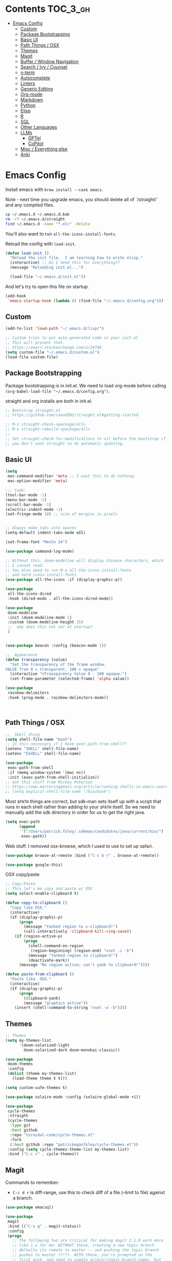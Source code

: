 
* Contents                                                         :TOC_3_gh:
- [[#emacs-config][Emacs Config]]
  - [[#custom][Custom]]
  - [[#package-bootstrapping][Package Bootstrapping]]
  - [[#basic-ui][Basic UI]]
  - [[#path-things--osx][Path Things / OSX]]
  - [[#themes][Themes]]
  - [[#magit][Magit]]
  - [[#buffer--window-navigation][Buffer / Window Navigation]]
  - [[#search--ivy--counsel][Search / Ivy / Counsel]]
  - [[#v-term][v-term]]
  - [[#autocomplete][Autocomplete]]
  - [[#linters][Linters]]
  - [[#generic-editing][Generic Editing]]
  - [[#org-mode][Org-mode]]
  - [[#markdown][Markdown]]
  - [[#python][Python]]
  - [[#elisp][Elisp]]
  - [[#r][R]]
  - [[#sql][SQL]]
  - [[#other-languages][Other Languages]]
  - [[#llms][LLMs]]
    - [[#gptel][GPTel]]
    - [[#copilot][CoPilot]]
  - [[#misc--everything-else][Misc / Everything else]]
  - [[#anki][Anki]]

* Emacs Config

Install emacs with =brew install --cask emacs=. 

Note - next time you upgrade emacs, you should delete all of `/straight/` and any compiled files.  

#+begin_src bash
cp ~/.emacs.d ~/.emacs.d.bak
rm -rf ~/.emacs.d/straight
find ~/.emacs.d -name "*.elc" -delete
#+end_src

You'll also want to run =all-the-icons-install-fonts=.

Reload the config with ~load-init~.

#+begin_src emacs-lisp
(defun load-init ()
  "Reload the init file.  I am learning how to write elisp."
  (interactive) ;; Do I need this for everything??
  (message "Reloading init.el...")

  (load-file "~/.emacs.d/init.el"))
#+end_src

And let's try to open this file on startup.

#+begin_src emacs-lisp
(add-hook
 'emacs-startup-hook (lambda () (find-file "~/.emacs.d/config.org")))
#+end_src

** Custom 
#+begin_src emacs-lisp
(add-to-list 'load-path "~/.emacs.d/lisp/")

;; Custom tries to put auto-generated code in your init.el
;; This will prevent that.
;; https://emacs.stackexchange.com/a/29746
(setq custom-file "~/.emacs.d/custom.el")
(load-file custom-file)
#+end_src
** Package Bootstrapping

Package bootstrapping is in init.el.  We need to load org-mode before calling =(org-babel-load-file "~/.emacs.d/config.org")=.  

straight and org installs are both in init.el.  

#+begin_src emacs-lisp
;; Bootstrap straight.el
;; https://github.com/raxod502/straight.el#getting-started

;; M-x straight-check-<package/all>
;; M-x straight-rebuild-<package/all>
;;
;; Set straight-check-for-modifications to nil before the bootstrap if
;; you don't want straight to do automatic updating.
#+end_src


** Basic UI

#+begin_src emacs-lisp
(setq
 mac-command-modifier 'meta ;; I want this to do nothing.
 mac-option-modifier 'meta)

;;; Code:
(tool-bar-mode -1)
(menu-bar-mode -1)
(scroll-bar-mode -1)
(electric-indent-mode -1)
(set-fringe-mode 10) ;; size of margins in pixels


;; Always make tabs into spaces
(setq-default indent-tabs-mode nil)

(set-frame-font "Menlo 24")

(use-package command-log-mode)

;; Without this, doom-modeline will display chinese characters, which
;; I cannot read.
;; You also need to run M-x all-the-icons-install-fonts 
;; and nerd-icons-install-fonts
(use-package all-the-icons :if (display-graphic-p))

(use-package
 all-the-icons-dired
 :hook (dired-mode . all-the-icons-dired-mode))

(use-package
 doom-modeline
 :init (doom-modeline-mode 1)
 :custom (doom-modeline-height 15)
 ;;  why does this not set at startup?
 )


(use-package beacon :config (beacon-mode 1))

;;  Appearance
(defun transparency (value)
  "Set the transparency of the frame window.
VALUE from 0 = transparent, 100 = opaque"
  (interactive "nTransparency Value 0 - 100 opaque:")
  (set-frame-parameter (selected-frame) 'alpha value))

(use-package
 rainbow-delimiters
 :hook (prog-mode . rainbow-delimiters-mode))
#+end_src

#+begin_src emacs-lisp


#+end_src

#+RESULTS:
| doom-1337 | doom-Iosvkem | doom-acario-dark | doom-acario-light | doom-ayu-dark | doom-ayu-light | doom-ayu-mirage | doom-badger | doom-bluloco-dark | doom-bluloco-light | doom-challenger-deep | doom-city-lights | doom-dark+ | doom-dracula | doom-earl-grey | doom-ephemeral | doom-fairy-floss | doom-feather-dark | doom-feather-light | doom-flatwhite | doom-gruvbox-light | doom-gruvbox | doom-henna | doom-homage-black | doom-homage-white | doom-horizon | doom-ir-black | doom-lantern | doom-laserwave | doom-manegarm | doom-material-dark | doom-material | doom-meltbus | doom-miramare | doom-molokai | doom-monokai-classic | doom-monokai-machine | doom-monokai-octagon | doom-monokai-pro | doom-monokai-ristretto | doom-monokai-spectrum | doom-moonlight | doom-nord-aurora | doom-nord-light | doom-nord | doom-nova | doom-oceanic-next | doom-oksolar-dark | doom-oksolar-light | doom-old-hope | doom-one-light | doom-one | doom-opera-light | doom-opera | doom-outrun-electric | doom-palenight | doom-peacock | doom-pine | doom-plain-dark | doom-plain | doom-rouge | doom-shades-of-purple | doom-snazzy | doom-solarized-dark-high-contrast | doom-solarized-dark | doom-solarized-light | doom-sourcerer | doom-spacegrey | doom-tokyo-night | doom-tomorrow-day | doom-tomorrow-night | doom-vibrant | doom-wilmersdorf | doom-winter-is-coming-dark-blue | doom-winter-is-coming-light | doom-xcode | doom-zenburn |

** Path Things / OSX
#+begin_src emacs-lisp
;;  Shell thing
(setq shell-file-name "bash")
;; Is this necessary if I have exec-path-from-shell??
(setenv "SHELL" shell-file-name)
(setenv "ESHELL" shell-file-name)

(use-package
 exec-path-from-shell
 :if (memq window-system '(mac ns))
 :init (exec-path-from-shell-initialize))
;; Got this stuff from Mickey Peterson
;; https://www.masteringemacs.org/article/running-shells-in-emacs-overview
;; (setq explicit-shell-file-name "/bin/bash")
#+end_src

Most =$PATH= things are correct, but sdk-man sets itself up with a script that runs in each shell rather than adding to your =$PATH= itself.  So we need to manually add the sdk directory in order for us to get the right java.
#+begin_src emacs-lisp
(setq exec-path
      (append
       '("/Users/patrick.foley/.sdkman/candidates/java/current/bin/")
       exec-path))
#+end_src

Web stuff.  I removed osx-browse, which I used to use to set up safari.

#+begin_src emacs-lisp
(use-package browse-at-remote :bind ("C-c b r" . browse-at-remote))

(use-package google-this)
#+end_src

OSX copy/paste

#+begin_src emacs-lisp
;; Copy-Paste
;; This let's me copy and paste w/ OSX
(setq select-enable-clipboard t)

(defun copy-to-clipboard ()
  "Copy like OSX."
  (interactive)
  (if (display-graphic-p)
      (progn
        (message "Yanked region to x-clipboard!")
        (call-interactively 'clipboard-kill-ring-save))
    (if (region-active-p)
        (progn
          (shell-command-on-region
           (region-beginning) (region-end) "xsel -i -b")
          (message "Yanked region to clipboard!")
          (deactivate-mark))
      (message "No region active; can't yank to clipboard!"))))

(defun paste-from-clipboard ()
  "Paste like  OSX."
  (interactive)
  (if (display-graphic-p)
      (progn
        (clipboard-yank)
        (message "graphics active"))
    (insert (shell-command-to-string "xsel -o -b"))))
#+end_src

** Themes

#+begin_src emacs-lisp
;; Themes
(setq my-themes-list
      '(doom-solarized-light
        doom-solarized-dark doom-monokai-classic))

(use-package
 doom-themes
 :config
 (dolist (theme my-themes-list)
   (load-theme theme t t)))

(setq custom-safe-themes t)

(use-package solaire-mode :config (solaire-global-mode +1))

(use-package
 cycle-themes
 :straight
 (cycle-themes
  :type git
  :host github
  :repo "toroidal-code/cycle-themes.el"
  :fork
  (:host github :repo "patrickeganfoley/cycle-themes.el"))
 :config (setq cycle-themes-theme-list my-themes-list)
 :bind ("C-c c" . cycle-themes))
#+end_src

** Magit

Commands to remember:
  - =C-c d r= is diff-range, use this to check diff of a file (--limit to file) against a branch. 

#+begin_src emacs-lisp
(use-package emacsql)

(use-package
 magit
 :bind (("C-x g" . magit-status))
 :config
 (progn
   ;; The following two are critical for making magit 2.1.0 work more
   ;; like 1.x for me: WITHOUT these, creating a new topic branch
   ;; defaults its remote to master -- and pushing the topic branch
   ;; pushes to master (?!?). WITH these, you're prompted on the
   ;; first push, and need to supply origin/<topic-branch-name>, but
   ;; thereafter it's set and all is well.
   (setq magit-branch-arguments '()) ;do NOT want --track
   (setq magit-push-arguments '("--set-upstream")))) ;aka -u

(use-package forge :after magit)
#+end_src

I might want to add back =(use-package forge :after magit)=, but currently it's causing trouble with https://github.com/magit/forge/issues/535#issuecomment-1387734805 

** Buffer / Window Navigation
#+begin_src emacs-lisp
(global-set-key (kbd "C-x o") 'next-multiframe-window)

;; http://stackoverflow.com/a/17984479
(defun prev-window ()
  (interactive)
  (other-window -1))

;;(define-key global-map (kbd "C-x p") 'prev-window)
(define-key global-map (kbd "C-x p") 'previous-multiframe-window)

(defun rotate-windows ()
  "Toggle between horizontal and vertical split with two windows."
  (interactive)
  (if (> (length (window-list)) 2)
      (error "Can't toggle with more than 2 windows!")
    (let ((func
           (if (window-full-height-p)
               #'split-window-vertically
             #'split-window-horizontally)))
      (delete-other-windows)
      (funcall func)
      (save-selected-window
        (other-window 1)
        (switch-to-buffer (other-buffer))))))

;; From http://emacswiki.org/emacs/TransposeWindows
;; They also include this:
;; (define-key ctl-x-4-map (kbd "t") 'transpose-windows)
(defun transpose-windows (arg)
  "Transpose the buffers shown in two windows.
Don't know what ARG does."
  (interactive "p")
  (let ((selector
         (if (>= arg 0)
             'next-window
           'previous-window)))
    (while (/= arg 0)
      (let ((this-win (window-buffer))
            (next-win (window-buffer (funcall selector))))
        (set-window-buffer (selected-window) next-win)
        (set-window-buffer (funcall selector) this-win)
        (select-window (funcall selector)))
      (setq arg
            (if (plusp arg)
                (1- arg)
              (1+ arg))))))

;; Zooms in on one buffer.  Let's you zoom back out.
;; Think of it as like narrowing but for buffers
;; https://www.gnu.org/software/emacs/manual/html_node/emacs/Narrowing.html
;; code from https://gist.github.com/mads-hartmann/3402786#gistcomment-693878
(defun toggle-maximize-buffer ()
  "Maximize buffer."
  (interactive)
  (if (= 1 (length (window-list)))
      (jump-to-register '_)
    (progn
      (window-configuration-to-register '_)
      (delete-other-windows))))
;;  Good tips on keybinding conventions
;; https://emacs.stackexchange.com/questions/42164/convention-about-using-c-x-or-c-c-as-prefix-keys
(global-set-key (kbd "C-c z") 'toggle-maximize-buffer)
#+end_src
** Search / Ivy / Counsel

ivy - generic completion mechanism
swiper - uses ivy, alternative to isearch
counsel - enhanced versions of common commands
smex/amx - older version of replace search

#+begin_src emacs-lisp
(use-package
 ivy
 :straight t
 :config (ivy-mode 1)
 ;; you might also want counsel and swiper
 )

(use-package
 counsel
 :straight t
 :after ivy
 :config (counsel-mode)
 :bind
 (("M-x" . counsel-M-x)
  ("C-x b" . counsel-ibuffer)
  ("C-x C-f" . counsel-find-file)
  :map
  minibuffer-local-map
  ("C-r" . 'counsel-minibuffer-history)))
;; Ivy/counsel by default prepends M-x searches with ^,
;; which prevents fuzzy matching.
(setq ivy-initial-inputs-alist nil)


(use-package ivy-rich :straight t :init (ivy-rich-mode 1))

(use-package
 helpful
 :straight t
 :custom
 (counsel-describe-function-function #'helpful-callable)
 (counsel-describe-variable-function #'helpful-variable)
 :bind
 ([remap describe-function] . counsel-describe-function)
 ([remap describe-command] . helpful-command)
 ([remap describe-variable] . counsel-describe-variable)
 ([remap describe-key] . helpful-key))
#+end_src
** v-term

#+begin_src emacs-lisp
(use-package
 vterm
 :ensure t
 :config
 ;; Enable cursor line in vterm buffer when in "line mode"
 (defvar-local vterm-line-mode nil
   "Track whether we're in line mode (similar to ansi-term's line mode)")

 ;; Function to toggle between "character mode" and "line mode"
 (defun vterm-toggle-line-char-mode ()
   "Toggle between line mode and char mode in vterm (similar to ansi-term)"
   (interactive)
   (if vterm-line-mode
       (vterm-char-mode)
     (vterm-line-mode)))

 ;; Implement line mode
 (defun vterm-line-mode ()
   "Enable line mode in vterm (similar to ansi-term's line mode)"
   (interactive)
   (setq vterm-line-mode t)
   (hl-line-mode 1)
   (vterm-copy-mode)
   (message "vterm line mode enabled"))

 ;; Implement char mode
 (defun vterm-char-mode ()
   "Enable char mode in vterm (similar to ansi-term's char mode)"
   (interactive)
   (setq vterm-line-mode nil)
   (hl-line-mode -1)
   (vterm-copy-mode -1)
   (message "vterm char mode enabled"))

 ;; Bind the keys to match ansi-term
 :bind
 (:map
  vterm-mode-map
  ("C-c C-j" . vterm-line-mode)
  ("C-c C-k" . vterm-char-mode)
  :map
  vterm-copy-mode-map
  ("C-c C-j" . vterm-line-mode)
  ("C-c C-k" . vterm-char-mode)))
#+end_src

#+RESULTS:
: vterm-char-mode

** Autocomplete
The major autocompletion tools are company mode and auto-complete. company-mode is more actively maintained and has a better API for
plugins.  You will need to install plugins for different languages just like you install different backends for syntax checking with
flycheck.

Python has two major auto complete backends that work with company: jedi and rope.  rope is more about refactoring.

#+begin_src emacs-lisp
(use-package
 company
 :straight t
 :diminish company-mode
 :init
 (add-hook 'after-init-hook 'global-company-mode)
 (setq company-global-modes '(not eshell-mode shell-mode org-mode))
 ;; :bind
 ;; ("<tab>" . company-complete)
 ;; ("<tab>" . company-complete-common)
 ;;:config
 )
#+end_src

I disable company in org-mode and shell, otherwise it messes with all the asteriskses. 
** Linters

Flycheck is syntax checking specifically for emacs - it does not check syntax itself, but calls external programs.

LSP-mode uses flycheck as its UI, it does not replace it.

flymake is the built-in version of syntax checking.

#+begin_src emacs-lisp
(use-package
 flycheck
 :straight t
 :init (global-flycheck-mode)
 ;; Use C-c ! v to check out flycheck settings
 ;; Use C-c ! n to check the next error!
 )

;; I might want to point this to ~/.asdf/shims/python3
(setq flycheck-python-pycompile-executable "python3")
#+end_src


** Generic Editing
Tools for block commenting, comment boxes, etc...

I'll try to get a put-in-spaces/quotes/etc.. thing here.

#+begin_src emacs-lisp
;; Original idea from
;; http://www.opensubscriber.com/message/emacs-devel@gnu.org/10971693.html
(defun comment-dwim-line (&optional arg)
  "Replacement for the `comment-dwim' command.
If no region is selected and current line is not blank and we are
  not at the end of the line, then comment current line.
  Replaces default behaviour of `comment-dwim', when it inserts
  comment at the end of the line.
  ARG is passed to `comment-normalize-vars'"
  (interactive "*P")
  (comment-normalize-vars)
  (if (and (not (region-active-p)) (not (looking-at "[ \t]*$")))
      (comment-or-uncomment-region
       (line-beginning-position) (line-end-position))
    (comment-dwim arg)))
(global-set-key "\M-;" 'comment-dwim-line)

(defun bjm-comment-box (b e)
  "Draw a comment box.
Pulled from http://www.star.bris.ac.uk/bjm/emacs-tips.html.
B is beginning of the box.
E is the end."

  (interactive "r")

  (let ((e (copy-marker e t)))
    (goto-char b)
    (end-of-line)
    (insert-char ?  (- fill-column (current-column)))
    (comment-box b e 1)
    (goto-char e)
    (set-marker e nil)))
(global-set-key (kbd "C-c b b") 'bjm-comment-box)

;; https://www.emacswiki.org/emacs/IncrementNumber
(defun increment-number-at-point ()
  (interactive)
  (skip-chars-backward "0-9")
  (or (looking-at "[0-9]+") (error "No number at point"))
  (replace-match
   (number-to-string (1+ (string-to-number (match-string 0))))))

(defun xah-replace-invisible-char ()
  "Query replace some invisible Unicode chars.
The chars to be searched are:
 ZERO WIDTH NO-BREAK SPACE (65279, #xfeff)
 ZERO WIDTH SPACE (codepoint 8203, #x200b)
 RIGHT-TO-LEFT MARK (8207, #x200f)
 RIGHT-TO-LEFT OVERRIDE (8238, #x202e)
 LEFT-TO-RIGHT MARK ‎(8206, #x200e)
 OBJECT REPLACEMENT CHARACTER (65532, #xfffc)

Search begins at cursor position. (respects `narrow-to-region')

URL `http://xahlee.info/emacs/emacs/elisp_unicode_replace_invisible_chars.html'
Version 2018-09-07"
  (interactive)
  (query-replace-regexp
   "\ufeff\\|\u200b\\|\u200f\\|\u202e\\|\u200e\\|\ufffc" ""))
#+end_src

** Org-mode

#+begin_src emacs-lisp
(require 'ox-md nil t)

(setq org-hide-emphasis-markers t)

(add-hook 'org-mode-hook 'org-indent-mode)
;; (add-hook 'org-mode-hook 'variable-pitch-mode)
(add-hook 'org-mode-hook 'visual-line-mode)

;; Don't add new lines
(setf org-blank-before-new-entry
      '((heading . nil) (plain-list-item . nil)))

;; subscripts/superscripts 
;; https://orgmode.org/manual/Subscripts-and-Superscripts.html#Subscripts-and-Superscripts
(setq org-pretty-entities t)
(setq org-pretty-entities-include-sub-superscripts t)

;; kanban
(use-package
 org-kanban
 :straight t
 :config
 (setq
  org-kanban/layout '("..." . 24)
  org-kanban/next-keys "tf"
  org-kanban/prev-keys "tb"))

(use-package
 toc-org
 :straight t
 :after org
 :init (add-hook 'org-mode-hook #'toc-org-enable))

(use-package
 org-modern
 :straight t
 :hook
 (org-mode . org-modern-mode)
 (org-agenda-mode . org-modern-agenda)
 :config
 (setq
  org-modern-star '("◉" "○" "✸" "✿" "✤" "✜" "◆" "▶")
  org-modern-table-vertical 1
  org-modern-table-horizontal 0.2
  org-modern-list '((43 . "➤") (45 . "–") (42 . "•"))))
#+end_src

#+RESULTS:
| org-modern-agenda |

You can put =# -*- org-confirm-babel-evaluate: nil -*-=
at the top of a document to avoid typing =yes= to 20+ src blocks.


You can also use
#+begin_src emacs-lisp
(setq org-confirm-babel-evaluate nil)
#+end_src


** Markdown
#+begin_src emacs-lisp
(use-package
 markdown-mode
 :straight t
 :commands (markdown-mode gfm-mode)
 :mode
 (("README\\.md\\'" . gfm-mode)
  ("readme\\.md\\'" . gfm-mode)
  ("\\.md\\'" . markdown-mode)
  ("\\.markdown\\'" . markdown-mode))
 :init
 (progn
   (setq markdown-command "multimarkdown")
   ;; I don't think the variable-font-buffer part works.
   (add-hook 'markdown-mode-hook 'variable-font-buffer)
   (add-hook 'gfm-mode-hook 'variable-font-buffer)))


(use-package
 vmd-mode
 ;;  You also need to install vmd
 ;;  You set up nodejs 14.17.5 with asdf
 :straight t)
#+end_src
** Python


#+begin_src emacs-lisp

(use-package
 lsp-mode
 :straight t
 :commands lsp
 :config
 (setq lsp-disabled-clients nil)
 (setq lsp-enabled-clients '(pyright ruff-lsp))
 (setq lsp-diagnostics-provider :flycheck)
 :hook (python-mode . lsp))

(use-package
 lsp-pyright
 :ensure t
 :hook
 (python-mode
  .
  (lambda ()
    (require 'lsp-pyright)
    (lsp))))

(with-eval-after-load 'lsp-mode
  (add-to-list
   'lsp-language-id-configuration '(python-mode . "python"))
  (lsp-register-client
   (make-lsp-client
    :new-connection
    (lsp-stdio-connection "ruff-lsp")
    :activation-fn (lsp-activate-on "python")
    :priority -1
    :server-id 'ruff-lsp)))

(use-package
 lsp-ui
 :straight t
 :commands lsp-ui-mode
 :config
 (setq lsp-ui-doc-enable t)
 (setq lsp-ui-sideline-show-diagnostics t)
 (setq lsp-ui-doc-position 'at-point))


(use-package
 pyvenv
 :straight t
 :init (setenv "WORKON_HOME" "~/venvs/")
 :config (pyvenv-mode t)

 ;; you want M-x pyvenv-activate RET dir_to_the_environment/env
 ;; and then `C-c C-p`

 ;; Set correct Python interpreter
 (setq pyvenv-post-activate-hooks
       (list
        (lambda ()
          (setq python-shell-interpreter
                (concat pyvenv-virtual-env "bin/python3")))))
 (setq pyvenv-post-deactivate-hooks
       (list (lambda () (setq python-shell-interpreter "python3")))))


(defun my_set_venv (venv)
  "Tell flycheck to use pylint, flake8, etc.. from a VENV."
  (interactive "sChoose a venv from ~/venvs/")
  ;; (setq-local pylintexec (concat "/Users/patrickfoley/venvs/" venv "/bin/pylint"))
  (message "Setting pylint & flake8 for flycheck to use %s " venv)
  (setq flycheck-python-pylint-executable
        (concat "/Users/patrickfoley/venvs/" venv "/bin/pylint"))
  (setq flycheck-python-flake8-executable
        (concat "/Users/patrickfoley/venvs/" venv "/bin/flake83"))
  (setq flycheck-python-flake8-executable
        (concat "/Users/patrickfoley/venvs/" venv "/bin/flake82"))
  (message "Setting lsp-pyright-python-executable-cmd  %s " venv)
  (setq lsp-pyright-python-executable-cmd
        (concat "/Users/patrickfoley/venvs/" venv "/bin/python")))


(use-package
 blacken
 :straight t
 :config
 ;;(add-hook 'python-mode-hook 'blacken-mode)
 )


(use-package py-yapf :straight t)

;;  EIN - Emacs IPython Notebook
;;  Do not use the old repo maintained by tkf,
;;  check out the new one at https://github.com/millejoh/emacs-ipython-notebook
(use-package
 ein
 :straight t
 :commands (ein:notebooklist-open)
 :config
 (defvar ein:jupyter-default-server-command)
 (defvar ein:jupyter-server-args)
 (setq
  ein:jupyter-default-server-command "~/venvs/sf39/bin/jupyter"
  ein:jupyter-server-args (list "--no-browser"))
 (setq ein:output-area-inlined-images t))
#+end_src

#+RESULTS:
: t

Can I make the plots a bit smaller?

#+begin_src emacs-lisp
(defun my-ein-setup ()
  (setq ein:output-area-inlined-images t)
  (setq ein:slice-image t)
  (setq ein:slice-image-data '(800 . nil))) ; Width in pixels

(add-hook 'ein:notebook-mode-hook 'my-ein-setup)
#+end_src

#+RESULTS:
| my-ein-setup |
** Elisp

#+begin_src emacs-lisp
;; Elisp formatting with elisp-autofmt
(use-package
 elisp-autofmt
 :straight (:host codeberg :repo "ideasman42/emacs-elisp-autofmt")
 :commands (elisp-autofmt-mode elisp-autofmt-buffer elisp-autofmt-region)
 :hook (emacs-lisp-mode . elisp-autofmt-mode)
 :config
 ;; Set Python path explicitly
 (setq elisp-autofmt-python-bin
       "/Users/patrickfoley/.asdf/shims/python3"))

;; Function to format elisp src blocks in org files
(defun my/format-elisp-src-blocks ()
  "Format all emacs-lisp src blocks in the current org buffer."
  (interactive)
  (save-excursion
    (goto-char (point-min))
    (while (re-search-forward "^#\\+begin_src emacs-lisp" nil t)
      (let* ((element (org-element-at-point))
             (begin (org-element-property :begin element))
             (end (org-element-property :end element))
             (value (org-element-property :value element)))
        (when value
          ;; Format the code using elisp-autofmt
          (let ((formatted
                 (with-temp-buffer
                   (emacs-lisp-mode)
                   (insert value)
                   (elisp-autofmt-buffer)
                   (buffer-string))))
            ;; Replace the src block content
            (goto-char begin)
            (when (re-search-forward "^#\\+begin_src emacs-lisp.*\n"
                                     end
                                     t)
              (let ((content-start (point)))
                (when (re-search-forward "^#\\+end_src" end t)
                  (beginning-of-line)
                  (delete-region content-start (point))
                  (insert formatted))))))
        ;; Move past this block
        (goto-char (or end (point-max)))))))

;; Keybinding to manually format org elisp blocks
(global-set-key (kbd "C-c f e") 'my/format-elisp-src-blocks)

;; Auto-format config.org on save
(defun my/auto-format-config-org ()
  "Auto-format elisp blocks in config.org before saving."
  (when (and buffer-file-name
             (string-match-p "config\\.org$" buffer-file-name))
    (my/format-elisp-src-blocks)))

(add-hook 'before-save-hook 'my/auto-format-config-org)
#+end_src

** R 

#+begin_src emacs-lisp
;; R Rlang R ESS 

(use-package
 ess
 :straight t
 :mode (("\\.r\\'" . r-mode) ("\\.R\\'" . r-mode))
 :init (require 'ess-r-mode))

(use-package
 polymode
 :straight t
 :commands (poly-markdown+r-mode)
 :mode
 (("\\.rmd\\'" . poly-markdown+r-mode)
  ("\\.Rmd\\'" . poly-markdown+r-mode)))

(use-package
 poly-markdown
 :straight t
 :mode (("\\.md\\'" . poly-markdown-mode)))

(use-package poly-R :straight t)

(org-babel-do-load-languages 'org-babel-load-languages '((R . t)))
#+end_src
** SQL

This is all based off https://truongtx.me/2014/08/23/setup-emacs-as-an-sql-database-client

First some generic sql setup.

#+begin_src emacs-lisp
;; I put this here I think to avoid linter errors (assignment to free variable)
;; But note - you need this _BEFORE_ secrets.el
(defvar sql-connection-alist)
(setq sql-connection-alist '())

;; This contains some sql db locations and passwords
;; It is not on github.
(load-file "~/.emacs.d/secrets.el")

(require 'sql)
(use-package
 sql
 :straight t
 :init
 (progn
   (add-hook 'sql-interactive-mode-hook 'orgtbl-mode)
   ;; This is great!  You can sort sql results
   ;; after they show up if you forgot to in the query!
   ;; C-c ^ will sort!
   )
 :hook
 (sql-mode . enable-sql-upcase)
 (sql-interactive-mode . enable-sql-upcase)

 :config
 (define-abbrev-table 'sql-mode-abbrev-table
   (mapcar
    #'(lambda (v) (list v (upcase v) nil 1))
    '("absolute"
      "action"
      "add"
      "after"
      "all"
      "allocate"
      "alter"
      "and"
      "any"
      "are"
      "array"
      "as"
      "asc"
      "asensitive"
      "assertion"
      "asymmetric"
      "at"
      "atomic"
      "authorization"
      "avg"
      "before"
      "begin"
      "between"
      "bigint"
      "binary"
      "bit"
      "bitlength"
      "blob"
      "boolean"
      "both"
      "breadth"
      "by"
      "call"
      "called"
      "cascade"
      "cascaded"
      "case"
      "cast"
      "catalog"
      "char"
      "char_length"
      "character"
      "character_length"
      "check"
      "clob"
      "close"
      "coalesce"
      "collate"
      "collation"
      "column"
      "commit"
      "condition"
      "connect"
      "connection"
      "constraint"
      "constraints"
      "constructor"
      "contains"
      "continue"
      "convert"
      "corresponding"
      "count"
      "create"
      "cross"
      "cube"
      "current"
      "current_date"
      "current_default_transform_group"
      "current_path"
      "current_role"
      "current_time"
      "current_timestamp"
      "current_transform_group_for_type"
      "current_user"
      "cursor"
      "cycle"
      "data"
      "date"
      "day"
      "deallocate"
      "dec"
      "decimal"
      "declare"
      "default"
      "deferrable"
      "deferred"
      "delete"
      "depth"
      "deref"
      "desc"
      "describe"
      "descriptor"
      "deterministic"
      "diagnostics"
      "disconnect"
      "distinct"
      "do"
      "domain"
      "double"
      "drop"
      "dynamic"
      "each"
      "element"
      "else"
      "elseif"
      "end"
      "equals"
      "escape"
      "except"
      "exception"
      "exec"
      "execute"
      "exists"
      "exit"
      "external"
      "extract"
      "false"
      "fetch"
      "filter"
      "first"
      "float"
      "for"
      "foreign"
      "found"
      "free"
      "from"
      "full"
      "function"
      "general"
      "get"
      "global"
      "go"
      "goto"
      "grant"
      "group"
      "grouping"
      "handler"
      "having"
      "hold"
      "hour"
      "identity"
      "if"
      "immediate"
      "in"
      "indicator"
      "initially"
      "inner"
      "inout"
      "input"
      "insensitive"
      "insert"
      "int"
      "integer"
      "intersect"
      "interval"
      "into"
      "is"
      "isolation"
      "iterate"
      "join"
      "key"
      "language"
      "large"
      "last"
      "lateral"
      "leading"
      "leave"
      "left"
      "level"
      "like"
      "limit"
      "local"
      "localtime"
      "localtimestamp"
      "locator"
      "loop"
      "lower"
      "map"
      "match"
      "map"
      "member"
      "merge"
      "method"
      "min"
      "minute"
      "modifies"
      "module"
      "month"
      "multiset"
      "names"
      "national"
      "natural"
      "nchar"
      "nclob"
      "new"
      "next"
      "no"
      "none"
      "not"
      "null"
      "nullif"
      "numeric"
      "object"
      "octet_length"
      "of"
      "old"
      "on"
      "only"
      "open"
      "option"
      "or"
      "order"
      "ordinality"
      "out"
      "outer"
      "output"
      "over"
      "overlaps"
      "pad"
      "parameter"
      "partial"
      "partition"
      "path"
      "position"
      "precision"
      "prepare"
      "preserve"
      "primary"
      "prior"
      "privileges"
      "procedure"
      "public"
      "range"
      "read"
      "reads"
      "real"
      "recursive"
      "ref"
      "references"
      "referencing"
      "relative"
      "release"
      "repeat"
      "resignal"
      "restrict"
      "result"
      "return"
      "returns"
      "revoke"
      "right"
      "role"
      "rollback"
      "rollup"
      "routine"
      "row"
      "rows"
      "savepoint"
      "schema"
      "scope"
      "scroll"
      "search"
      "second"
      "section"
      "select"
      "sensitive"
      "session"
      "session_user"
      "set"
      "sets"
      "signal"
      "similar"
      "size"
      "smallint"
      "some"
      "space"
      "specific"
      "specifictype"
      "sql"
      "sqlcode"
      "sqlerror"
      "sqlexception"
      "sqlstate"
      "sqlwarning"
      "start"
      "state"
      "static"
      "submultiset"
      "substring"
      "sum"
      "symmetric"
      "system"
      "system_user"
      "table"
      "tablesample"
      "temporary"
      "then"
      "time"
      "timestamp"
      "timezone_hour"
      "timezone_minute"
      "to"
      "trailing"
      "transaction"
      "translate"
      "translation"
      "treat"
      "trigger"
      "trim"
      "true"
      "under"
      "undo"
      "union"
      "unique"
      "unknown"
      "unnest"
      "until"
      "update"
      "upper"
      "usage"
      "user"
      "using"
      "value"
      "values"
      "varchar"
      "varying"
      "view"
      "when"
      "whenever"
      "where"
      "while"
      "window"
      "with"
      "within"
      "without"
      "work"
      "write"
      "year"
      "zone"
      "greatest"
      "least")))

 (defun enable-sql-upcase ()
   (abbrev-mode 1)
   ;; Make underscore a word character so that abbrev stops expanding
   ;; send_count to send_COUNT
   (modify-syntax-entry ?_ "w" sql-mode-syntax-table)))

(add-hook
 'sql-interactive-mode-hook (lambda () (toggle-truncate-lines t)))
#+end_src 

#+begin_src emacs-lisp
(defvar sql-postgres-program)
(setq sql-postgres-program "/usr/local/bin/psql")

(defvar sql-send-terminator)
(setq sql-send-terminator t)

(setq sql-send-terminator ";")


;; Get this from https://github.com/stitchfix/booga/blob/master/gsn/bin/sane-presto
(defvar sql-presto-program)
(setq sql-presto-program "sane-presto3")
;; not used -- prevent emacs from asking for these
(defvar sql-presto-login-params)
(setq sql-presto-login-params
      '((user :default "patrick") (database :default "")))

(defun sql-comint-presto (product options x)
  "Interactive connection to presto.
          PRODUCT is maybe presto, maybe psql.  OPTIONS I don't use.
          We don't know what X is."
  (let ((sql-login-delay 0.9))
    (message "%S" product)
    (message "%S" options)
    (message "%S" x)
    (sql-comint product options)))

(defvar sql-product-alist)
(add-to-list
 'sql-product-alist
 '(presto
   :name "Presto"
   :free-software t
   :font-lock sql-mode-postgres-font-lock-keywords
   :sqli-program sql-presto-program
   :sqli-login sql-presto-login-params
   :sqli-comint-func sql-comint-presto
   :prompt-regexp "^\\w*[#>] "
   :prompt-length 8
   :prompt-cont-regexp "^\\w*[-(]*[#>] "
   :input-filter sql-remove-tabs-filter
   :terminator ("\\(^\\s-*\\\\g$\\|;\\)" . "\\g")))

(defun sql-presto ()
  "Connect to presto."
  (interactive)
  (let ((sql-product 'presto))
    (sql-connect 'presto)))

;; Now let's add ~/data/basketball.db to our sql-product-alist
(add-to-list
 'sql-product-alist
 '(basketball
   :name "Basketball"
   :free-software t
   :font-lock sql-mode-postgres-font-lock-keywords
   :sqli-program sql-sqlite-program
   :sqli-login sql-sqlite-login-params
   :sqli-comint-func sql-comint-sqlite
   :prompt-regexp "^\\w*[#>] "
   :prompt-length 8
   :prompt-cont-regexp "^\\w*[-(]*[#>] "
   :input-filter sql-remove-tabs-filter
   :terminator ("\\(^\\s-*\\\\g$\\|;\\)" . "\\g")))

(defun sql-basketball ()
  "Connect to basketball."
  (interactive)
  (let ((sql-product 'basketball))
    (sql-connect 'basketball)))

(add-to-list
 'sql-connection-alist
 '(basketball
   (sql-product 'basketball)
   (sql-database "~/sports/data/basketball.db")
   (sql-server "localhost")
   (sql-user "patrick")
   (sql-password "")
   (sql-read-only t)))

;; To connect to a local db sqlite db:
;; M-x sql-sqlite
;; <name_of_db.db>

(defun set-sql-buffer ()
  "Point to *SQL*."
  (interactive)
  (setq sql-buffer "*SQL*"))

;;(global-set-key (kbd "C-c q") 'set-sql-bufer)
#+end_src


** Other Languages

#+begin_src emacs-lisp
;; Scala
(use-package
 scala-mode
 :straight t
 :interpreter ("scala" . scala-mode))

;; Golang
(use-package
 go-mode
 :straight t
 :init
 (progn
   (setq gofmt-command "goimports")
   (add-hook 'before-save-hook 'gofmt-before-save)
   (bind-key [remap find-tag] #'godef-jump))
 :config (add-hook 'go-mode-hook 'electric-pair-mode))
#+end_src
** LLMs

Auths are from =secrets.el=. 

*** GPTel

#+begin_src emacs-lisp
(use-package
 gptel
 :straight t

 :bind (("C-c g" . gptel) ("C-c G" . gptel-send))
 :config (setq gptel-default-mode 'org-mode)
 ;; https://github.com/karthink/gptel/issues/351
 ;; for the 
 ;; Claude error: (HTTP/2 400) messages.2: all ;;messages must have non-empty content except ;; for the optional final assistant message
 ;;issue 
 (defun my/gptel-font-lock-update (&rest _)
   (when (and font-lock-mode (derived-mode-p 'org-mode))
     (font-lock-update)))
 (add-hook 'gptel-post-response-functions #'my/gptel-font-lock-update)

 ;; local
 (load-file "~/.emacs.d/gptel-config.el"))
#+end_src

#+RESULTS:
: gptel-send

I am trying to be able to save/load contexts as files.

#+begin_src emacs-lisp
(org-babel-load-file "~/.emacs.d/gptel-context-persistence.org")
#+end_src

#+RESULTS:
: Loaded ~/.emacs.d/gptel-context-persistence.el


#+begin_src emacs-lisp
;; Add a keybinding for the context manager
;;(global-set-key (kbd "C-c g p t") 'gptel-context-manager)
#+end_src



*** CoPilot

Not sure if this will work.  

#+begin_src emacs-lisp
(use-package
 copilot
 :straight
 (copilot
  :type git
  :host github
  :repo "zerolfx/copilot.el"
  :files ("dist" "*.el"))
 :ensure t
 :init
 (setq copilot-node-executable
       "/Users/patrick.foley/.asdf/installs/nodejs/20.3.1/bin/node")
 :config ())
#+end_src


Now try that and try =M-x copilot-login=.  

Wow that worked!  And it's pretty slick!  You need to activate =copilot-mode=, but it works!

So now let me see if I can get tab completion working.  This hasn't worked in the =config= or =init= sections yet.

#+begin_src emacs-lisp
(defun my/copilot-tab ()
  (interactive)
  (or (copilot-accept-completion) (indent-for-tab-command)))

(with-eval-after-load 'copilot
  (define-key copilot-mode-map (kbd "<tab>") #'my/copilot-tab))
#+end_src

** Misc / Everything else
#+begin_src emacs-lisp
;; TeX
(use-package latex-math-preview :straight t)

(use-package
 which-key
 :straight t
 :init (which-key-mode)
 :diminish which-key-mode
 :config (setq which-key-idle-delay 1.5)
 ;; I can't scroll through the display?
 )

(use-package multiple-cursors :straight t :config ())


;; Fonts
;; I want orgmode and markdowns to use variable width fonts.
;; Use variable width font faces in current buffer
;;  This line just declares a variable that apparently
;;  is defined in some other package.
;;  See https://emacs.stackexchange.com/questions/21245/dealing-with-warning-assignment-to-free-variable-when-certain-libraries-can-b for why it' necessary.
(defvar buffer-face-mode-face)
(defun variable-font-buffer ()
  "Set font to a variable width (proportional) fonts in current buffer.  Taken from https://emacs.stackexchange.com/a/3044."
  (interactive)
  (setq buffer-face-mode-face
        '(:family "Times New Roman" :height 200))
  (buffer-face-mode))


;;  Does this have to come after rmode?
(use-package
 restclient
 :straight t
 :mode (("\\.restclient\\'" . restclient-mode)))


;;  Kind of annoying there is a flymake yaml
;;  but no flycheck-yaml
(use-package
 yaml-mode
 :straight t
 :mode "\\.yaml\\'"
 :mode "\\.portal\\'"
 :mode "\\.portal_monitoring\\'")


(use-package
 projectile
 ;; NOTE - you use this mostly for C-c p s g and C-c p r
 ;; but using M-s . is also really nice!!
 ;; https://stackoverflow.com/a/1775184
 ;;
 ;; http://batsov.com/projectile/
 ;; projectile highly recommends the fix-ido package.
 ;; Maybe I should use it.
 ;; Useful Commands:
 ;;    C-c p s g  Run grep on the files in the project.
 ;;    C-c p b  Display a list of all project buffers currently open (for current project).
 ;;    C-c p p  Display a list of known projects you can switch to.
 ;;    C-c p r  Runs interactive query-replace on all files in the projects.
 ;;    C-c p s s  Runs ag on the project. Requires the presence of ag.el.
 ;;    (This is recommended instead of projectile isearch)
 ;;    C-c p C-h (shows all projectile bindings)
 :straight t
 :bind-keymap ("C-c p" . projectile-command-map)
 :custom (projectile-completion-system 'ivy)
 :config
 (progn
   (setq projectile-enable-caching t)
   (setq projectile-switch-project-action 'projectile-dired)))

(use-package
 counsel-projectile
 :straight t
 :config (counsel-projectile-mode))


;;  dired-mode stuff
;;  sets default to be human readable sizes
;; http://pragmaticemacs.com/emacs/dired-human-readable-sizes-and-sort-by-size/
(setq dired-listing-switches "-alh")

;;  let's me sort by size
(defun xah-dired-sort ()
  "Sort dired dir listing in different ways.
Prompt for a choice.
URL `http://ergoemacs.org/emacs/dired_sort.html'
Version 2015-07-30
  It would be nice if dired mode showed column names at the top and let you hit them to sort.  Or if it was an orgmode table to begin with."
  (interactive)
  (let ($sort-by
        $arg)
    (setq $sort-by
          (ido-completing-read
           "Sort by:" '("date" "size" "name" "dir")))
    (cond
     ((equal $sort-by "name")
      (setq $arg "-alh"))
     ((equal $sort-by "date")
      (setq $arg "-alt"))
     ((equal $sort-by "size")
      (setq $arg "-alhS"))
     (t
      (error "Logic error 09535")))
    (dired-sort-other $arg)))

(eval-after-load "dired"
  '(progn
     (define-key dired-mode-map (kbd "s") 'xah-dired-sort)))

(defun beautify-json ()
  "Format region as json."
  (interactive)
  (let ((b
         (if mark-active
             (min (point) (mark))
           (point-min)))
        (e
         (if mark-active
             (max (point) (mark))
           (point-max))))
    (shell-command-on-region b e "python -m json.tool"
                             (current-buffer)
                             t)))

;; Want to be able to quickly look at json/events from presto
;; pulled from https://stackoverflow.com/questions/435847/emacs-mode-to-edit-json
(use-package
 json-mode
 :straight t
 :mode (("\\.json\\'" . json-mode))
 :config (setq-default js-indent-level 4))

(global-set-key (kbd "C-c C-f") 'beautify-json)
#+end_src


** Anki

#+begin_src emacs-lisp
(use-package
 anki-editor
 :ensure t
 :after org
 :config
 (setq anki-editor-create-decks t)) ;
#+end_src



#+begin_src emacs-lisp
(provide 'init)
;;; init.el ends here
#+end_src

